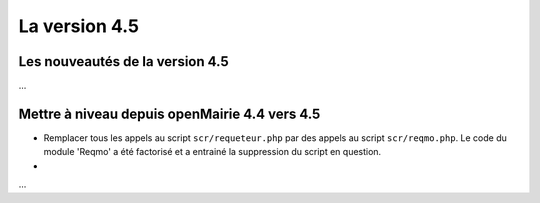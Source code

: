 ##############
La version 4.5
##############


================================
Les nouveautés de la version 4.5
================================

...


==============================================
Mettre à niveau depuis openMairie 4.4 vers 4.5
==============================================



* Remplacer tous les appels au script ``scr/requeteur.php`` par des appels au script ``scr/reqmo.php``. Le code du module 'Reqmo' a été factorisé et a entrainé la suppression du script en question.

* 
...

